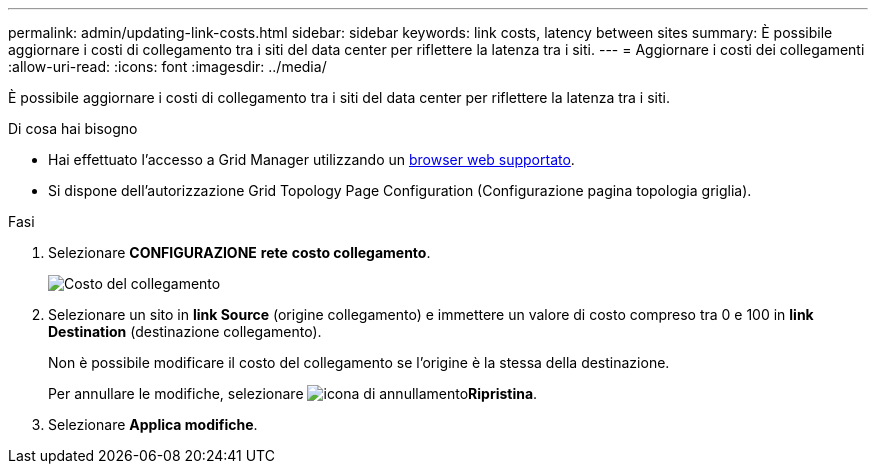 ---
permalink: admin/updating-link-costs.html 
sidebar: sidebar 
keywords: link costs, latency between sites 
summary: È possibile aggiornare i costi di collegamento tra i siti del data center per riflettere la latenza tra i siti. 
---
= Aggiornare i costi dei collegamenti
:allow-uri-read: 
:icons: font
:imagesdir: ../media/


[role="lead"]
È possibile aggiornare i costi di collegamento tra i siti del data center per riflettere la latenza tra i siti.

.Di cosa hai bisogno
* Hai effettuato l'accesso a Grid Manager utilizzando un xref:../admin/web-browser-requirements.adoc[browser web supportato].
* Si dispone dell'autorizzazione Grid Topology Page Configuration (Configurazione pagina topologia griglia).


.Fasi
. Selezionare *CONFIGURAZIONE* *rete* *costo collegamento*.
+
image::../media/configuring_link_costs.png[Costo del collegamento]

. Selezionare un sito in *link Source* (origine collegamento) e immettere un valore di costo compreso tra 0 e 100 in *link Destination* (destinazione collegamento).
+
Non è possibile modificare il costo del collegamento se l'origine è la stessa della destinazione.

+
Per annullare le modifiche, selezionare image:../media/nms_revert.gif["icona di annullamento"]*Ripristina*.

. Selezionare *Applica modifiche*.

